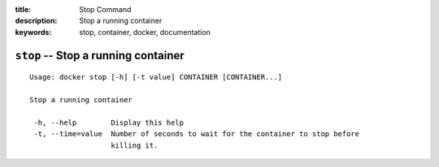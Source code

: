 :title: Stop Command
:description: Stop a running container
:keywords: stop, container, docker, documentation

====================================
``stop`` -- Stop a running container
====================================

::

   Usage: docker stop [-h] [-t value] CONTAINER [CONTAINER...]

   Stop a running container

    -h, --help        Display this help
    -t, --time=value  Number of seconds to wait for the container to stop before
		      killing it.
